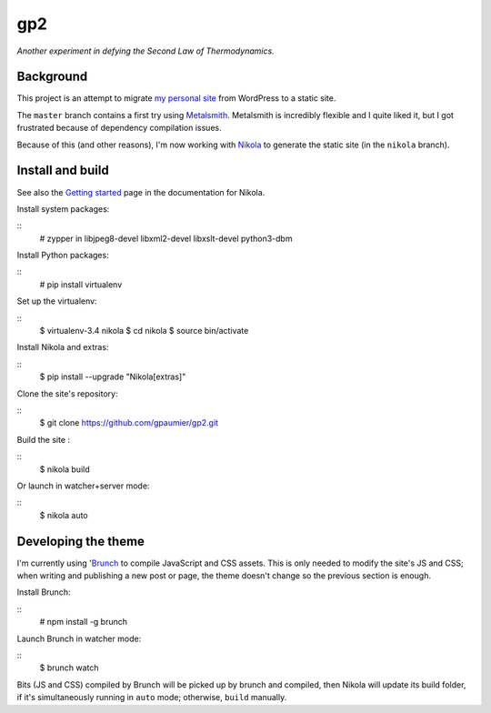 =====
 gp2
=====

*Another experiment in defying the Second Law of Thermodynamics.*


Background
==========

This project is an attempt to migrate `my personal site <https://guillaumepaumier.com>`__ from WordPress to a static site.

The ``master`` branch contains a first try using `Metalsmith <http://www.metalsmith.io/>`__. Metalsmith is incredibly flexible and I quite liked it, but I got frustrated because of dependency compilation issues.

Because of this (and other reasons), I'm now working with `Nikola <https://getnikola.com>`__ to generate the static site (in the ``nikola`` branch).


Install and build
=================

See also the `Getting started <https://getnikola.com/getting-started.html>`_ page in the documentation for Nikola.

Install system packages:

::
    # zypper in libjpeg8-devel libxml2-devel libxslt-devel python3-dbm

Install Python packages:

::
    # pip install virtualenv

Set up the virtualenv:

::
    $ virtualenv-3.4 nikola
    $ cd nikola
    $ source bin/activate

Install Nikola and extras:

::
    $ pip install --upgrade "Nikola[extras]"

Clone the site's repository:

::
    $ git clone https://github.com/gpaumier/gp2.git

Build the site :

::
    $ nikola build

Or launch in watcher+server mode:

::
    $ nikola auto


Developing the theme
====================

I'm currently using '`Brunch <http://brunch.io/>`__ to compile JavaScript and CSS assets. This is only needed to modify the site's JS and CSS; when writing and publishing a new post or page, the theme doesn't change so the previous section is enough.

Install Brunch:

::
    # npm install -g brunch

Launch Brunch in watcher mode:

::
    $ brunch watch

Bits (JS and CSS) compiled by Brunch will be picked up by brunch and compiled, then Nikola will update its build folder, if it's simultaneously running in ``auto`` mode; otherwise, ``build`` manually.
